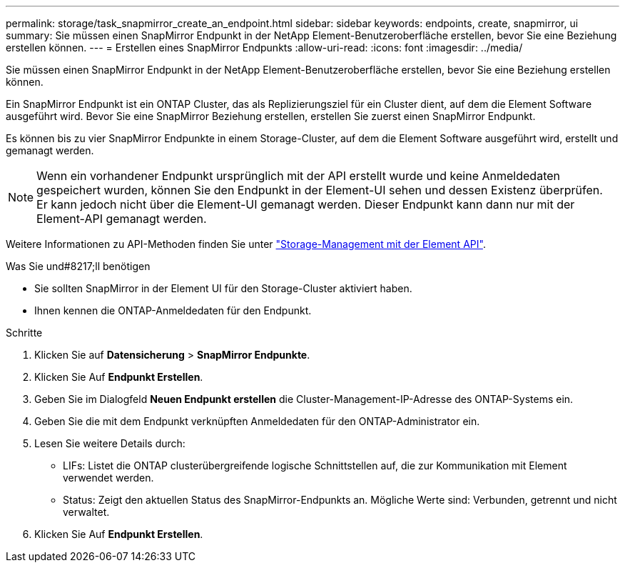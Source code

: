 ---
permalink: storage/task_snapmirror_create_an_endpoint.html 
sidebar: sidebar 
keywords: endpoints, create, snapmirror, ui 
summary: Sie müssen einen SnapMirror Endpunkt in der NetApp Element-Benutzeroberfläche erstellen, bevor Sie eine Beziehung erstellen können. 
---
= Erstellen eines SnapMirror Endpunkts
:allow-uri-read: 
:icons: font
:imagesdir: ../media/


[role="lead"]
Sie müssen einen SnapMirror Endpunkt in der NetApp Element-Benutzeroberfläche erstellen, bevor Sie eine Beziehung erstellen können.

Ein SnapMirror Endpunkt ist ein ONTAP Cluster, das als Replizierungsziel für ein Cluster dient, auf dem die Element Software ausgeführt wird. Bevor Sie eine SnapMirror Beziehung erstellen, erstellen Sie zuerst einen SnapMirror Endpunkt.

Es können bis zu vier SnapMirror Endpunkte in einem Storage-Cluster, auf dem die Element Software ausgeführt wird, erstellt und gemanagt werden.


NOTE: Wenn ein vorhandener Endpunkt ursprünglich mit der API erstellt wurde und keine Anmeldedaten gespeichert wurden, können Sie den Endpunkt in der Element-UI sehen und dessen Existenz überprüfen. Er kann jedoch nicht über die Element-UI gemanagt werden. Dieser Endpunkt kann dann nur mit der Element-API gemanagt werden.

Weitere Informationen zu API-Methoden finden Sie unter link:../api/index.html["Storage-Management mit der Element API"].

.Was Sie und#8217;ll benötigen
* Sie sollten SnapMirror in der Element UI für den Storage-Cluster aktiviert haben.
* Ihnen kennen die ONTAP-Anmeldedaten für den Endpunkt.


.Schritte
. Klicken Sie auf *Datensicherung* > *SnapMirror Endpunkte*.
. Klicken Sie Auf *Endpunkt Erstellen*.
. Geben Sie im Dialogfeld *Neuen Endpunkt erstellen* die Cluster-Management-IP-Adresse des ONTAP-Systems ein.
. Geben Sie die mit dem Endpunkt verknüpften Anmeldedaten für den ONTAP-Administrator ein.
. Lesen Sie weitere Details durch:
+
** LIFs: Listet die ONTAP clusterübergreifende logische Schnittstellen auf, die zur Kommunikation mit Element verwendet werden.
** Status: Zeigt den aktuellen Status des SnapMirror-Endpunkts an. Mögliche Werte sind: Verbunden, getrennt und nicht verwaltet.


. Klicken Sie Auf *Endpunkt Erstellen*.

